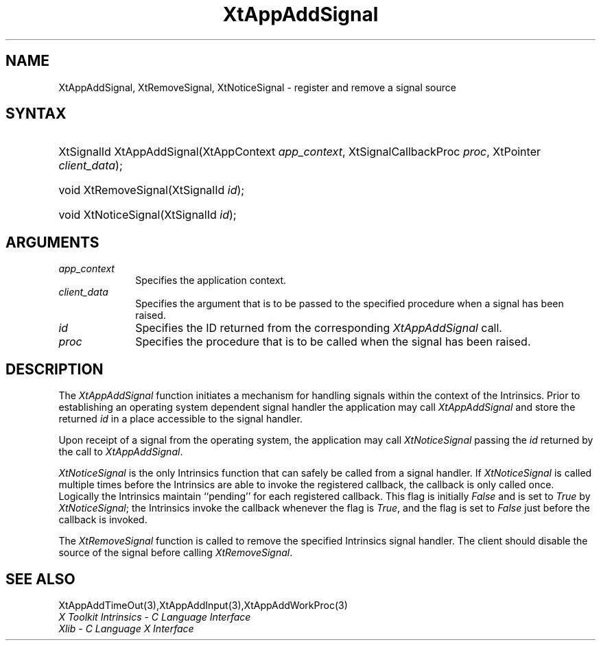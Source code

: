 .\" Copyright (c) 1993, 1994  X Consortium
.\"
.\" Permission is hereby granted, free of charge, to any person obtaining a
.\" copy of this software and associated documentation files (the "Software"),
.\" to deal in the Software without restriction, including without limitation
.\" the rights to use, copy, modify, merge, publish, distribute, sublicense,
.\" and/or sell copies of the Software, and to permit persons to whom the
.\" Software furnished to do so, subject to the following conditions:
.\"
.\" The above copyright notice and this permission notice shall be included in
.\" all copies or substantial portions of the Software.
.\"
.\" THE SOFTWARE IS PROVIDED "AS IS", WITHOUT WARRANTY OF ANY KIND, EXPRESS OR
.\" IMPLIED, INCLUDING BUT NOT LIMITED TO THE WARRANTIES OF MERCHANTABILITY,
.\" FITNESS FOR A PARTICULAR PURPOSE AND NONINFRINGEMENT.  IN NO EVENT SHALL
.\" THE X CONSORTIUM BE LIABLE FOR ANY CLAIM, DAMAGES OR OTHER LIABILITY,
.\" WHETHER IN AN ACTION OF CONTRACT, TORT OR OTHERWISE, ARISING FROM, OUT OF
.\" OR IN CONNECTION WITH THE SOFTWARE OR THE USE OR OTHER DEALINGS IN THE
.\" SOFTWARE.
.\"
.\" Except as contained in this notice, the name of the X Consortium shall not
.\" be used in advertising or otherwise to promote the sale, use or other
.\" dealing in this Software without prior written authorization from the
.\" X Consortium.
.\"
.ds tk X Toolkit
.ds xT X Toolkit Intrinsics \- C Language Interface
.ds xI Intrinsics
.ds xW X Toolkit Athena Widgets \- C Language Interface
.ds xL Xlib \- C Language X Interface
.ds xC Inter-Client Communication Conventions Manual
.ds Rn 3
.ds Vn 2.2
.hw XtApp-Add-Signal wid-get
.na
.de Ds
.nf
.\\$1D \\$2 \\$1
.ft 1
.ps \\n(PS
.\".if \\n(VS>=40 .vs \\n(VSu
.\".if \\n(VS<=39 .vs \\n(VSp
..
.de De
.ce 0
.if \\n(BD .DF
.nr BD 0
.in \\n(OIu
.if \\n(TM .ls 2
.sp \\n(DDu
.fi
..
.de FD
.LP
.KS
.TA .5i 3i
.ta .5i 3i
.nf
..
.de FN
.fi
.KE
.LP
..
.de IN		\" send an index entry to the stderr
..
.de C{
.KS
.nf
.D
.\"
.\"	choose appropriate monospace font
.\"	the imagen conditional, 480,
.\"	may be changed to L if LB is too
.\"	heavy for your eyes...
.\"
.ie "\\*(.T"480" .ft L
.el .ie "\\*(.T"300" .ft L
.el .ie "\\*(.T"202" .ft PO
.el .ie "\\*(.T"aps" .ft CW
.el .ft R
.ps \\n(PS
.ie \\n(VS>40 .vs \\n(VSu
.el .vs \\n(VSp
..
.de C}
.DE
.R
..
.de Pn
.ie t \\$1\fB\^\\$2\^\fR\\$3
.el \\$1\fI\^\\$2\^\fP\\$3
..
.de ZN
.ie t \fB\^\\$1\^\fR\\$2
.el \fI\^\\$1\^\fP\\$2
..
.de NT
.ne 7
.ds NO Note
.if \\n(.$>$1 .if !'\\$2'C' .ds NO \\$2
.if \\n(.$ .if !'\\$1'C' .ds NO \\$1
.ie n .sp
.el .sp 10p
.TB
.ce
\\*(NO
.ie n .sp
.el .sp 5p
.if '\\$1'C' .ce 99
.if '\\$2'C' .ce 99
.in +5n
.ll -5n
.R
..
.		\" Note End -- doug kraft 3/85
.de NE
.ce 0
.in -5n
.ll +5n
.ie n .sp
.el .sp 10p
..
.ny0
.TH XtAppAddSignal 3 "libXt 1.1.3" "X Version 11" "XT FUNCTIONS"
.SH NAME
XtAppAddSignal, XtRemoveSignal, XtNoticeSignal \- register and remove a signal source
.SH SYNTAX
.HP
XtSignalId XtAppAddSignal(XtAppContext \fIapp_context\fP, XtSignalCallbackProc
\fIproc\fP, XtPointer \fIclient_data\fP);
.HP
void XtRemoveSignal(XtSignalId \fIid\fP);
.HP
void XtNoticeSignal(XtSignalId \fIid\fP);
.SH ARGUMENTS
.IP \fIapp_context\fP 1i
Specifies the application context.
.IP \fIclient_data\fP 1i
Specifies the argument that is to be passed to the specified procedure
when a signal has been raised.
.IP \fIid\fP 1i
Specifies the ID returned from the corresponding
.ZN XtAppAddSignal
call.
.IP \fIproc\fP 1i
Specifies the procedure that is to be called when the signal has been
raised.
.SH DESCRIPTION
The
.ZN XtAppAddSignal
function initiates a mechanism for handling signals within the context
of the Intrinsics. Prior to establishing an operating system dependent
signal handler the application may call
.ZN XtAppAddSignal
and store the returned \fIid\fP in a place accessible to the signal
handler.
.LP
Upon receipt of a signal from the operating system, the application may
call
.ZN XtNoticeSignal
passing the \fIid\fP returned by the call to
.ZN XtAppAddSignal .
.LP
.ZN XtNoticeSignal
is the only Intrinsics function that can safely be called from a signal
handler. If
.ZN XtNoticeSignal
is called multiple times before the Intrinsics are able to invoke the
registered callback, the callback is only called once. Logically the
Intrinsics maintain ``pending'' for each registered callback. This
flag is initially
.ZN False
and is set to
.ZN True
by
.ZN XtNoticeSignal ;
the Intrinsics invoke the callback whenever the flag is
.ZN True ,
and the flag is set to
.ZN False
just before the callback is invoked.
.LP
The
.ZN XtRemoveSignal
function is called to remove the specified Intrinsics signal handler. The
client should disable the source of the signal before calling
.ZN XtRemoveSignal .
.SH "SEE ALSO"
XtAppAddTimeOut(3),XtAppAddInput(3),XtAppAddWorkProc(3)
.br
\fI\*(xT\fP
.br
\fI\*(xL\fP
